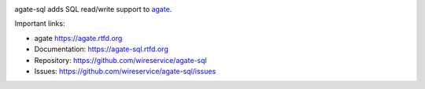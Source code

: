 .. image:: https://github.com/wireservice/agate-sql/workflows/CI/badge.svg
    :target: https://github.com/wireservice/agate-sql/actions
    :alt: Build status

.. image:: https://coveralls.io/repos/wireservice/agate-sql/badge.svg?branch=master
    :target: https://coveralls.io/r/wireservice/agate-sql
    :alt: Coverage status

.. image:: https://img.shields.io/pypi/dm/agate-sql.svg
    :target: https://pypi.python.org/pypi/agate-sql
    :alt: PyPI downloads

.. image:: https://img.shields.io/pypi/v/agate-sql.svg
    :target: https://pypi.python.org/pypi/agate-sql
    :alt: Version

.. image:: https://img.shields.io/pypi/l/agate-sql.svg
    :target: https://pypi.python.org/pypi/agate-sql
    :alt: License

.. image:: https://img.shields.io/pypi/pyversions/agate-sql.svg
    :target: https://pypi.python.org/pypi/agate-sql
    :alt: Support Python versions

agate-sql adds SQL read/write support to `agate <https://github.com/wireservice/agate>`_.

Important links:

* agate             https://agate.rtfd.org
* Documentation:    https://agate-sql.rtfd.org
* Repository:       https://github.com/wireservice/agate-sql
* Issues:           https://github.com/wireservice/agate-sql/issues
